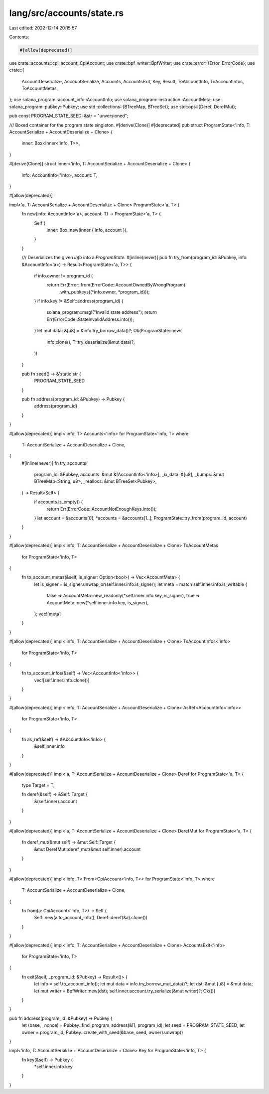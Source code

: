 lang/src/accounts/state.rs
==========================

Last edited: 2022-12-14 20:15:57

Contents:

.. code-block:: rs

    #[allow(deprecated)]
use crate::accounts::cpi_account::CpiAccount;
use crate::bpf_writer::BpfWriter;
use crate::error::{Error, ErrorCode};
use crate::{
    AccountDeserialize, AccountSerialize, Accounts, AccountsExit, Key, Result, ToAccountInfo,
    ToAccountInfos, ToAccountMetas,
};
use solana_program::account_info::AccountInfo;
use solana_program::instruction::AccountMeta;
use solana_program::pubkey::Pubkey;
use std::collections::{BTreeMap, BTreeSet};
use std::ops::{Deref, DerefMut};

pub const PROGRAM_STATE_SEED: &str = "unversioned";

/// Boxed container for the program state singleton.
#[derive(Clone)]
#[deprecated]
pub struct ProgramState<'info, T: AccountSerialize + AccountDeserialize + Clone> {
    inner: Box<Inner<'info, T>>,
}

#[derive(Clone)]
struct Inner<'info, T: AccountSerialize + AccountDeserialize + Clone> {
    info: AccountInfo<'info>,
    account: T,
}

#[allow(deprecated)]

impl<'a, T: AccountSerialize + AccountDeserialize + Clone> ProgramState<'a, T> {
    fn new(info: AccountInfo<'a>, account: T) -> ProgramState<'a, T> {
        Self {
            inner: Box::new(Inner { info, account }),
        }
    }

    /// Deserializes the given `info` into a `ProgramState`.
    #[inline(never)]
    pub fn try_from(program_id: &Pubkey, info: &AccountInfo<'a>) -> Result<ProgramState<'a, T>> {
        if info.owner != program_id {
            return Err(Error::from(ErrorCode::AccountOwnedByWrongProgram)
                .with_pubkeys((*info.owner, *program_id)));
        }
        if info.key != &Self::address(program_id) {
            solana_program::msg!("Invalid state address");
            return Err(ErrorCode::StateInvalidAddress.into());
        }
        let mut data: &[u8] = &info.try_borrow_data()?;
        Ok(ProgramState::new(
            info.clone(),
            T::try_deserialize(&mut data)?,
        ))
    }

    pub fn seed() -> &'static str {
        PROGRAM_STATE_SEED
    }

    pub fn address(program_id: &Pubkey) -> Pubkey {
        address(program_id)
    }
}

#[allow(deprecated)]
impl<'info, T> Accounts<'info> for ProgramState<'info, T>
where
    T: AccountSerialize + AccountDeserialize + Clone,
{
    #[inline(never)]
    fn try_accounts(
        program_id: &Pubkey,
        accounts: &mut &[AccountInfo<'info>],
        _ix_data: &[u8],
        _bumps: &mut BTreeMap<String, u8>,
        _reallocs: &mut BTreeSet<Pubkey>,
    ) -> Result<Self> {
        if accounts.is_empty() {
            return Err(ErrorCode::AccountNotEnoughKeys.into());
        }
        let account = &accounts[0];
        *accounts = &accounts[1..];
        ProgramState::try_from(program_id, account)
    }
}

#[allow(deprecated)]
impl<'info, T: AccountSerialize + AccountDeserialize + Clone> ToAccountMetas
    for ProgramState<'info, T>
{
    fn to_account_metas(&self, is_signer: Option<bool>) -> Vec<AccountMeta> {
        let is_signer = is_signer.unwrap_or(self.inner.info.is_signer);
        let meta = match self.inner.info.is_writable {
            false => AccountMeta::new_readonly(*self.inner.info.key, is_signer),
            true => AccountMeta::new(*self.inner.info.key, is_signer),
        };
        vec![meta]
    }
}

#[allow(deprecated)]
impl<'info, T: AccountSerialize + AccountDeserialize + Clone> ToAccountInfos<'info>
    for ProgramState<'info, T>
{
    fn to_account_infos(&self) -> Vec<AccountInfo<'info>> {
        vec![self.inner.info.clone()]
    }
}

#[allow(deprecated)]
impl<'info, T: AccountSerialize + AccountDeserialize + Clone> AsRef<AccountInfo<'info>>
    for ProgramState<'info, T>
{
    fn as_ref(&self) -> &AccountInfo<'info> {
        &self.inner.info
    }
}

#[allow(deprecated)]
impl<'a, T: AccountSerialize + AccountDeserialize + Clone> Deref for ProgramState<'a, T> {
    type Target = T;

    fn deref(&self) -> &Self::Target {
        &(self.inner).account
    }
}

#[allow(deprecated)]
impl<'a, T: AccountSerialize + AccountDeserialize + Clone> DerefMut for ProgramState<'a, T> {
    fn deref_mut(&mut self) -> &mut Self::Target {
        &mut DerefMut::deref_mut(&mut self.inner).account
    }
}

#[allow(deprecated)]
impl<'info, T> From<CpiAccount<'info, T>> for ProgramState<'info, T>
where
    T: AccountSerialize + AccountDeserialize + Clone,
{
    fn from(a: CpiAccount<'info, T>) -> Self {
        Self::new(a.to_account_info(), Deref::deref(&a).clone())
    }
}

#[allow(deprecated)]
impl<'info, T: AccountSerialize + AccountDeserialize + Clone> AccountsExit<'info>
    for ProgramState<'info, T>
{
    fn exit(&self, _program_id: &Pubkey) -> Result<()> {
        let info = self.to_account_info();
        let mut data = info.try_borrow_mut_data()?;
        let dst: &mut [u8] = &mut data;
        let mut writer = BpfWriter::new(dst);
        self.inner.account.try_serialize(&mut writer)?;
        Ok(())
    }
}

pub fn address(program_id: &Pubkey) -> Pubkey {
    let (base, _nonce) = Pubkey::find_program_address(&[], program_id);
    let seed = PROGRAM_STATE_SEED;
    let owner = program_id;
    Pubkey::create_with_seed(&base, seed, owner).unwrap()
}

impl<'info, T: AccountSerialize + AccountDeserialize + Clone> Key for ProgramState<'info, T> {
    fn key(&self) -> Pubkey {
        *self.inner.info.key
    }
}



